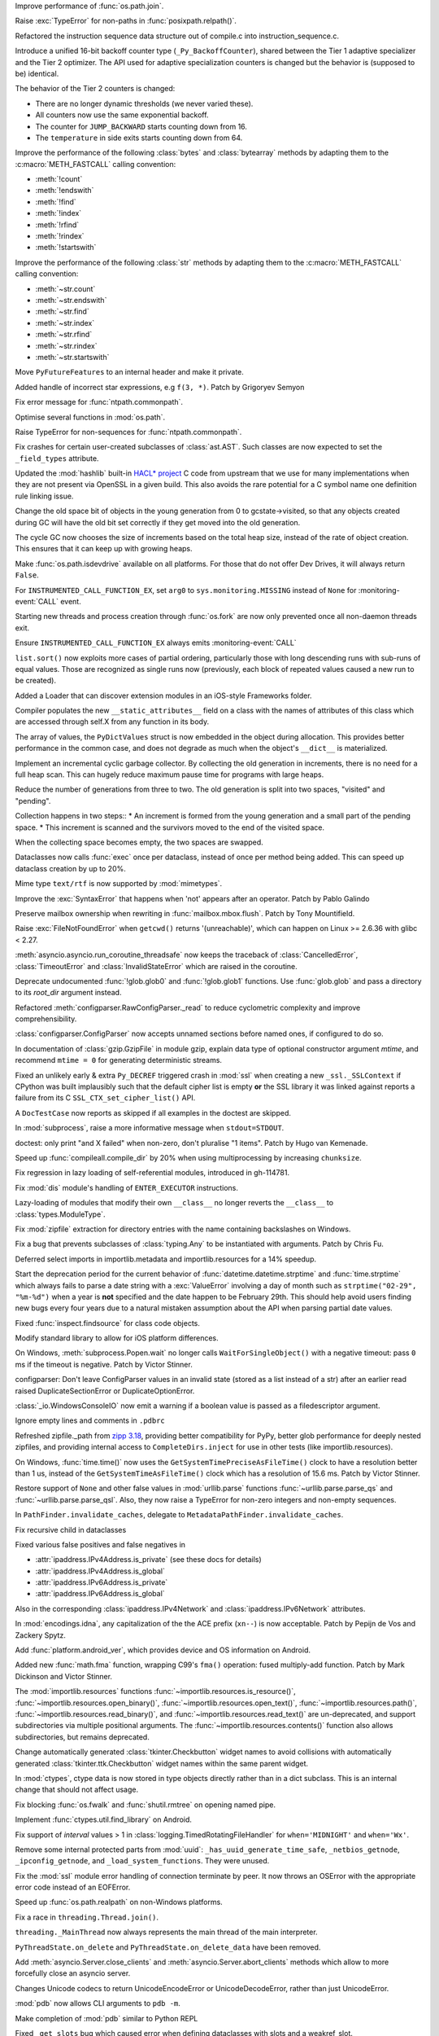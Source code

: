 .. date: 2024-04-08-20-26-15
.. gh-issue: 117648
.. nonce: NzVEa7
.. release date: 2024-04-09
.. section: Core and Builtins

Improve performance of :func:`os.path.join`.

..

.. date: 2024-04-06-16-42-34
.. gh-issue: 117584
.. nonce: hqk9Hn
.. section: Core and Builtins

Raise :exc:`TypeError` for non-paths in :func:`posixpath.relpath()`.

..

.. date: 2024-04-04-13-42-59
.. gh-issue: 117494
.. nonce: GPQH64
.. section: Core and Builtins

Refactored the instruction sequence data structure out of compile.c into
instruction_sequence.c.

..

.. date: 2024-04-03-13-44-04
.. gh-issue: 116968
.. nonce: zgcdG2
.. section: Core and Builtins

Introduce a unified 16-bit backoff counter type (``_Py_BackoffCounter``),
shared between the Tier 1 adaptive specializer and the Tier 2 optimizer. The
API used for adaptive specialization counters is changed but the behavior is
(supposed to be) identical.

The behavior of the Tier 2 counters is changed:

* There are no longer dynamic thresholds (we never varied these).
* All counters now use the same exponential backoff.
* The counter for ``JUMP_BACKWARD`` starts counting down from 16.
* The ``temperature`` in side exits starts counting down from 64.

..

.. date: 2024-04-03-09-49-15
.. gh-issue: 117431
.. nonce: WAqRgc
.. section: Core and Builtins

Improve the performance of the following :class:`bytes` and
:class:`bytearray` methods by adapting them to the :c:macro:`METH_FASTCALL`
calling convention:

* :meth:`!count`
* :meth:`!endswith`
* :meth:`!find`
* :meth:`!index`
* :meth:`!rfind`
* :meth:`!rindex`
* :meth:`!startswith`

..

.. date: 2024-04-02-17-37-35
.. gh-issue: 117431
.. nonce: vDKAOn
.. section: Core and Builtins

Improve the performance of the following :class:`str` methods by adapting
them to the :c:macro:`METH_FASTCALL` calling convention:

* :meth:`~str.count`
* :meth:`~str.endswith`
* :meth:`~str.find`
* :meth:`~str.index`
* :meth:`~str.rfind`
* :meth:`~str.rindex`
* :meth:`~str.startswith`

..

.. date: 2024-04-02-10-04-57
.. gh-issue: 117411
.. nonce: YdyVmG
.. section: Core and Builtins

Move ``PyFutureFeatures`` to an internal header and make it private.

..

.. date: 2024-04-02-06-16-49
.. gh-issue: 109120
.. nonce: X485oN
.. section: Core and Builtins

Added handle of incorrect star expressions, e.g ``f(3, *)``. Patch by
Grigoryev Semyon

..

.. date: 2024-03-29-21-43-19
.. gh-issue: 117381
.. nonce: fT0JFM
.. section: Core and Builtins

Fix error message for :func:`ntpath.commonpath`.

..

.. date: 2024-03-29-15-04-13
.. gh-issue: 117349
.. nonce: OB9kQQ
.. section: Core and Builtins

Optimise several functions in :mod:`os.path`.

..

.. date: 2024-03-28-19-13-20
.. gh-issue: 117335
.. nonce: d6uKJu
.. section: Core and Builtins

Raise TypeError for non-sequences for :func:`ntpath.commonpath`.

..

.. date: 2024-03-26-17-22-38
.. gh-issue: 117266
.. nonce: Kwh79O
.. section: Core and Builtins

Fix crashes for certain user-created subclasses of :class:`ast.AST`. Such
classes are now expected to set the ``_field_types`` attribute.

..

.. date: 2024-03-25-17-04-54
.. gh-issue: 99108
.. nonce: 8bjdO6
.. section: Core and Builtins

Updated the :mod:`hashlib` built-in `HACL\* project`_ C code from upstream
that we use for many implementations when they are not present via OpenSSL
in a given build.  This also avoids the rare potential for a C symbol name
one definition rule linking issue.

.. _HACL\* project: https://github.com/hacl-star/hacl-star

..

.. date: 2024-03-25-12-51-12
.. gh-issue: 117108
.. nonce: tNqDEo
.. section: Core and Builtins

Change the old space bit of objects in the young generation from 0 to
gcstate->visited, so that any objects created during GC will have the old
bit set correctly if they get moved into the old generation.

..

.. date: 2024-03-21-12-10-11
.. gh-issue: 117108
.. nonce: _6jIrB
.. section: Core and Builtins

The cycle GC now chooses the size of increments based on the total heap
size, instead of the rate of object creation. This ensures that it can keep
up with growing heaps.

..

.. date: 2024-03-21-09-57-57
.. gh-issue: 117114
.. nonce: Qu-p55
.. section: Core and Builtins

Make :func:`os.path.isdevdrive` available on all platforms. For those that
do not offer Dev Drives, it will always return ``False``.

..

.. date: 2024-03-13-16-55-25
.. gh-issue: 116735
.. nonce: o3w6y8
.. section: Core and Builtins

For ``INSTRUMENTED_CALL_FUNCTION_EX``, set ``arg0`` to
``sys.monitoring.MISSING`` instead of ``None`` for :monitoring-event:`CALL`
event.

..

.. date: 2024-03-12-20-31-57
.. gh-issue: 113964
.. nonce: bJppzg
.. section: Core and Builtins

Starting new threads and process creation through :func:`os.fork` are now
only prevented once all non-daemon threads exit.

..

.. date: 2024-03-11-22-05-56
.. gh-issue: 116626
.. nonce: GsyczB
.. section: Core and Builtins

Ensure ``INSTRUMENTED_CALL_FUNCTION_EX`` always emits
:monitoring-event:`CALL`

..

.. date: 2024-03-11-00-45-39
.. gh-issue: 116554
.. nonce: gYumG5
.. section: Core and Builtins

``list.sort()`` now exploits more cases of partial ordering, particularly
those with long descending runs with sub-runs of equal values. Those are
recognized as single runs now (previously, each block of repeated values
caused a new run to be created).

..

.. date: 2024-03-07-16-12-39
.. gh-issue: 114099
.. nonce: ujdjn2
.. section: Core and Builtins

Added a Loader that can discover extension modules in an iOS-style
Frameworks folder.

..

.. date: 2024-02-25-14-17-25
.. gh-issue: 115775
.. nonce: CNbGbJ
.. section: Core and Builtins

Compiler populates the new ``__static_attributes__`` field on a class with
the names of attributes of this class which are accessed through self.X from
any function in its body.

..

.. date: 2024-02-24-03-39-09
.. gh-issue: 115776
.. nonce: THJXqg
.. section: Core and Builtins

The array of values, the ``PyDictValues`` struct is now embedded in the
object during allocation. This provides better performance in the common
case, and does not degrade as much when the object's ``__dict__`` is
materialized.

..

.. date: 2024-01-07-04-22-51
.. gh-issue: 108362
.. nonce: oB9Gcf
.. section: Core and Builtins

Implement an incremental cyclic garbage collector. By collecting the old
generation in increments, there is no need for a full heap scan. This can
hugely reduce maximum pause time for programs with large heaps.

Reduce the number of generations from three to two. The old generation is
split into two spaces, "visited" and "pending".

Collection happens in two steps:: * An increment is formed from the young
generation and a small part of the pending space. * This increment is
scanned and the survivors moved to the end of the visited space.

When the collecting space becomes empty, the two spaces are swapped.

..

.. date: 2023-10-14-00-05-17
.. gh-issue: 109870
.. nonce: oKpJ3P
.. section: Core and Builtins

Dataclasses now calls :func:`exec` once per dataclass, instead of once per
method being added.  This can speed up dataclass creation by up to 20%.

..

.. date: 2022-10-05-09-33-48
.. gh-issue: 97901
.. nonce: BOLluU
.. section: Core and Builtins

Mime type ``text/rtf`` is now supported by :mod:`mimetypes`.

..

.. bpo: 24612
.. date: 2021-09-04-22-33-01
.. nonce: SsTuUX
.. section: Core and Builtins

Improve the :exc:`SyntaxError` that happens when 'not' appears after an
operator. Patch by Pablo Galindo

..

.. date: 2024-04-03-18-36-53
.. gh-issue: 117467
.. nonce: l6rWlj
.. section: Library

Preserve mailbox ownership when rewriting in :func:`mailbox.mbox.flush`.
Patch by Tony Mountifield.

..

.. date: 2024-04-02-20-30-12
.. gh-issue: 114848
.. nonce: YX4pEc
.. section: Library

Raise :exc:`FileNotFoundError` when ``getcwd()`` returns '(unreachable)',
which can happen on Linux >= 2.6.36 with glibc < 2.27.

..

.. date: 2024-04-02-13-13-46
.. gh-issue: 117459
.. nonce: jiIZmH
.. section: Library

:meth:`asyncio.asyncio.run_coroutine_threadsafe` now keeps the traceback of
:class:`CancelledError`, :class:`TimeoutError` and
:class:`InvalidStateError` which are raised in the coroutine.

..

.. date: 2024-03-29-15-58-01
.. gh-issue: 117337
.. nonce: 7w3Qwp
.. section: Library

Deprecate undocumented :func:`!glob.glob0` and :func:`!glob.glob1`
functions. Use :func:`glob.glob` and pass a directory to its *root_dir*
argument instead.

..

.. date: 2024-03-29-12-07-26
.. gh-issue: 117348
.. nonce: WjCYvK
.. section: Library

Refactored :meth:`configparser.RawConfigParser._read` to reduce cyclometric
complexity and improve comprehensibility.

..

.. date: 2024-03-28-17-55-22
.. gh-issue: 66449
.. nonce: 4jhuEV
.. section: Library

:class:`configparser.ConfigParser` now accepts unnamed sections before named
ones, if configured to do so.

..

.. date: 2024-03-28-13-54-20
.. gh-issue: 88014
.. nonce: zJz31I
.. section: Library

In documentation of :class:`gzip.GzipFile` in module gzip, explain data type
of optional constructor argument *mtime*, and recommend ``mtime = 0`` for
generating deterministic streams.

..

.. date: 2024-03-27-21-05-52
.. gh-issue: 117310
.. nonce: Bt2wox
.. section: Library

Fixed an unlikely early & extra ``Py_DECREF`` triggered crash in :mod:`ssl`
when creating a new ``_ssl._SSLContext`` if CPython was built implausibly
such that the default cipher list is empty **or** the SSL library it was
linked against reports a failure from its C ``SSL_CTX_set_cipher_list()``
API.

..

.. date: 2024-03-27-16-43-42
.. gh-issue: 117294
.. nonce: wbXNFv
.. section: Library

A ``DocTestCase`` now reports as skipped if all examples in the doctest are
skipped.

..

.. date: 2024-03-26-11-48-39
.. gh-issue: 98966
.. nonce: SayV9y
.. section: Library

In :mod:`subprocess`, raise a more informative message when
``stdout=STDOUT``.

..

.. date: 2024-03-25-21-15-56
.. gh-issue: 117225
.. nonce: oOaZXb
.. section: Library

doctest: only print "and X failed" when non-zero, don't pluralise "1 items".
Patch by Hugo van Kemenade.

..

.. date: 2024-03-25-00-20-16
.. gh-issue: 117205
.. nonce: yV7xGb
.. section: Library

Speed up :func:`compileall.compile_dir` by 20% when using multiprocessing by
increasing ``chunksize``.

..

.. date: 2024-03-23-14-26-18
.. gh-issue: 117178
.. nonce: vTisTG
.. section: Library

Fix regression in lazy loading of self-referential modules, introduced in
gh-114781.

..

.. date: 2024-03-23-13-40-13
.. gh-issue: 112383
.. nonce: XuHf3G
.. section: Library

Fix :mod:`dis` module's handling of ``ENTER_EXECUTOR`` instructions.

..

.. date: 2024-03-23-12-28-05
.. gh-issue: 117182
.. nonce: a0KANW
.. section: Library

Lazy-loading of modules that modify their own ``__class__`` no longer
reverts the ``__class__`` to :class:`types.ModuleType`.

..

.. date: 2024-03-21-17-07-38
.. gh-issue: 117084
.. nonce: w1mTpT
.. section: Library

Fix :mod:`zipfile` extraction for directory entries with the name containing
backslashes on Windows.

..

.. date: 2024-03-21-07-27-36
.. gh-issue: 117110
.. nonce: 9K1InX
.. section: Library

Fix a bug that prevents subclasses of :class:`typing.Any` to be instantiated
with arguments. Patch by Chris Fu.

..

.. date: 2024-03-20-23-07-58
.. gh-issue: 109653
.. nonce: uu3lrX
.. section: Library

Deferred select imports in importlib.metadata and importlib.resources for a
14% speedup.

..

.. date: 2024-03-20-16-10-29
.. gh-issue: 70647
.. nonce: FpD6Ar
.. section: Library

Start the deprecation period for the current behavior of
:func:`datetime.datetime.strptime` and :func:`time.strptime` which always
fails to parse a date string with a :exc:`ValueError` involving a day of
month such as ``strptime("02-29", "%m-%d")`` when a year is **not**
specified and the date happen to be February 29th.  This should help avoid
users finding new bugs every four years due to a natural mistaken assumption
about the API when parsing partial date values.

..

.. date: 2024-03-19-19-42-25
.. gh-issue: 116987
.. nonce: ZVKUH1
.. section: Library

Fixed :func:`inspect.findsource` for class code objects.

..

.. date: 2024-03-19-14-35-57
.. gh-issue: 114099
.. nonce: siNSpK
.. section: Library

Modify standard library to allow for iOS platform differences.

..

.. date: 2024-03-19-11-08-26
.. gh-issue: 90872
.. nonce: ghys95
.. section: Library

On Windows, :meth:`subprocess.Popen.wait` no longer calls
``WaitForSingleObject()`` with a negative timeout: pass ``0`` ms if the
timeout is negative. Patch by Victor Stinner.

..

.. date: 2024-03-18-14-36-50
.. gh-issue: 116957
.. nonce: dTCs4f
.. section: Library

configparser: Don't leave ConfigParser values in an invalid state (stored as
a list instead of a str) after an earlier read raised DuplicateSectionError
or DuplicateOptionError.

..

.. date: 2024-03-17-18-12-39
.. gh-issue: 115538
.. nonce: PBiRQB
.. section: Library

:class:`_io.WindowsConsoleIO` now emit a warning if a boolean value is
passed as a filedescriptor argument.

..

.. date: 2024-03-14-20-59-28
.. gh-issue: 90095
.. nonce: 7UaJ1U
.. section: Library

Ignore empty lines and comments in ``.pdbrc``

..

.. date: 2024-03-14-17-24-59
.. gh-issue: 106531
.. nonce: 9ehywi
.. section: Library

Refreshed zipfile._path from `zipp 3.18
<https://zipp.readthedocs.io/en/latest/history.html#v3-18-0>`_, providing
better compatibility for PyPy, better glob performance for deeply nested
zipfiles, and providing internal access to ``CompleteDirs.inject`` for use
in other tests (like importlib.resources).

..

.. date: 2024-03-14-17-21-25
.. gh-issue: 63207
.. nonce: LV16SL
.. section: Library

On Windows, :func:`time.time()` now uses the
``GetSystemTimePreciseAsFileTime()`` clock to have a resolution better than
1 us, instead of the ``GetSystemTimeAsFileTime()`` clock which has a
resolution of 15.6 ms. Patch by Victor Stinner.

..

.. date: 2024-03-14-14-01-46
.. gh-issue: 116764
.. nonce: moB3Lc
.. section: Library

Restore support of ``None`` and other false values in :mod:`urllib.parse`
functions :func:`~urllib.parse.parse_qs` and
:func:`~urllib.parse.parse_qsl`. Also, they now raise a TypeError for
non-zero integers and non-empty sequences.

..

.. date: 2024-03-14-10-01-23
.. gh-issue: 116811
.. nonce: _h5iKP
.. section: Library

In ``PathFinder.invalidate_caches``, delegate to
``MetadataPathFinder.invalidate_caches``.

..

.. date: 2024-03-14-09-38-51
.. gh-issue: 116647
.. nonce: h0d_zj
.. section: Library

Fix recursive child in dataclasses

..

.. date: 2024-03-14-01-38-44
.. gh-issue: 113171
.. nonce: VFnObz
.. section: Library

Fixed various false positives and false negatives in

* :attr:`ipaddress.IPv4Address.is_private` (see these docs for details)
* :attr:`ipaddress.IPv4Address.is_global`
* :attr:`ipaddress.IPv6Address.is_private`
* :attr:`ipaddress.IPv6Address.is_global`

Also in the corresponding :class:`ipaddress.IPv4Network` and
:class:`ipaddress.IPv6Network` attributes.

..

.. date: 2024-03-13-15-45-54
.. gh-issue: 63283
.. nonce: OToJnG
.. section: Library

In :mod:`encodings.idna`, any capitalization of the the ACE prefix
(``xn--``) is now acceptable. Patch by Pepijn de Vos and Zackery Spytz.

..

.. date: 2024-03-12-19-32-17
.. gh-issue: 71042
.. nonce: oI0Ron
.. section: Library

Add :func:`platform.android_ver`, which provides device and OS information
on Android.

..

.. date: 2024-03-12-17-53-14
.. gh-issue: 73468
.. nonce: z4ZzvJ
.. section: Library

Added new :func:`math.fma` function, wrapping C99's ``fma()`` operation:
fused multiply-add function. Patch by Mark Dickinson and Victor Stinner.

..

.. date: 2024-03-11-17-04-55
.. gh-issue: 116608
.. nonce: 30f58-
.. section: Library

The :mod:`importlib.resources` functions
:func:`~importlib.resources.is_resource()`,
:func:`~importlib.resources.open_binary()`,
:func:`~importlib.resources.open_text()`,
:func:`~importlib.resources.path()`,
:func:`~importlib.resources.read_binary()`, and
:func:`~importlib.resources.read_text()` are un-deprecated, and support
subdirectories via multiple positional arguments. The
:func:`~importlib.resources.contents()` function also allows subdirectories,
but remains deprecated.

..

.. date: 2024-03-08-11-31-49
.. gh-issue: 116484
.. nonce: VMAsU7
.. section: Library

Change automatically generated :class:`tkinter.Checkbutton` widget names to
avoid collisions with automatically generated
:class:`tkinter.ttk.Checkbutton` widget names within the same parent widget.

..

.. date: 2024-03-07-11-10-27
.. gh-issue: 114314
.. nonce: iEhAMH
.. section: Library

In :mod:`ctypes`, ctype data is now stored in type objects directly rather
than in a dict subclass. This is an internal change that should not affect
usage.

..

.. date: 2024-03-06-18-30-37
.. gh-issue: 116401
.. nonce: 3Wcda2
.. section: Library

Fix blocking :func:`os.fwalk` and :func:`shutil.rmtree` on opening named
pipe.

..

.. date: 2024-03-05-19-56-29
.. gh-issue: 71052
.. nonce: PMDK--
.. section: Library

Implement :func:`ctypes.util.find_library` on Android.

..

.. date: 2024-03-01-20-23-57
.. gh-issue: 90535
.. nonce: wXm-jC
.. section: Library

Fix support of *interval* values > 1 in
:class:`logging.TimedRotatingFileHandler` for ``when='MIDNIGHT'`` and
``when='Wx'``.

..

.. date: 2024-02-26-10-06-50
.. gh-issue: 113308
.. nonce: MbvOFt
.. section: Library

Remove some internal protected parts from :mod:`uuid`:
``_has_uuid_generate_time_safe``, ``_netbios_getnode``,
``_ipconfig_getnode``, and ``_load_system_functions``. They were unused.

..

.. date: 2024-02-18-09-50-31
.. gh-issue: 115627
.. nonce: HGchj0
.. section: Library

Fix the :mod:`ssl` module error handling of connection terminate by peer. It
now throws an OSError with the appropriate error code instead of an
EOFError.

..

.. date: 2024-02-01-08-09-20
.. gh-issue: 114847
.. nonce: -JrWrR
.. section: Library

Speed up :func:`os.path.realpath` on non-Windows platforms.

..

.. date: 2024-02-01-03-09-38
.. gh-issue: 114271
.. nonce: raCkt5
.. section: Library

Fix a race in ``threading.Thread.join()``.

``threading._MainThread`` now always represents the main thread of the main
interpreter.

``PyThreadState.on_delete`` and ``PyThreadState.on_delete_data`` have been
removed.

..

.. date: 2024-01-22-15-50-58
.. gh-issue: 113538
.. nonce: v2wrwg
.. section: Library

Add :meth:`asyncio.Server.close_clients` and
:meth:`asyncio.Server.abort_clients` methods which allow to more forcefully
close an asyncio server.

..

.. date: 2024-01-02-22-47-12
.. gh-issue: 85287
.. nonce: ZC5DLj
.. section: Library

Changes Unicode codecs to return UnicodeEncodeError or UnicodeDecodeError,
rather than just UnicodeError.

..

.. date: 2023-12-28-22-52-45
.. gh-issue: 113548
.. nonce: j6TJ7O
.. section: Library

:mod:`pdb` now allows CLI arguments to ``pdb -m``.

..

.. date: 2023-12-11-00-51-51
.. gh-issue: 112948
.. nonce: k-OKp5
.. section: Library

Make completion of :mod:`pdb` similar to Python REPL

..

.. date: 2023-06-16-19-17-06
.. gh-issue: 105866
.. nonce: 0NBveV
.. section: Library

Fixed ``_get_slots`` bug which caused error when defining dataclasses with
slots and a weakref_slot.

..

.. date: 2023-05-06-05-00-42
.. gh-issue: 96471
.. nonce: S3X5I-
.. section: Library

Add :py:class:`asyncio.Queue` termination with
:py:meth:`~asyncio.Queue.shutdown` method.

..

.. date: 2022-06-22-14-45-32
.. gh-issue: 89739
.. nonce: CqZcRL
.. section: Library

The :mod:`zipimport` module can now read ZIP64 files.

..

.. bpo: 33533
.. date: 2020-10-02-17-35-19
.. nonce: GLIhM5
.. section: Library

:func:`asyncio.as_completed` now returns an object that is both an
asynchronous iterator and plain iterator. The new asynchronous iteration
pattern allows for easier correlation between prior tasks and their
completed results. This is a closer match to
:func:`concurrent.futures.as_completed`'s iteration pattern. Patch by Justin
Arthur.

..

.. bpo: 27578
.. date: 2020-06-11-16-20-33
.. nonce: CIA-fu
.. section: Library

:func:`inspect.getsource` (and related functions) work with empty module
files, returning ``'\n'`` (or reasonable equivalent) instead of raising
``OSError``. Patch by Kernc.

..

.. bpo: 37141
.. date: 2019-09-26-17-52-52
.. nonce: onYY2-
.. section: Library

Accept an iterable of separators in :meth:`asyncio.StreamReader.readuntil`,
stopping when one of them is encountered.

..

.. date: 2019-08-27-01-03-26
.. gh-issue: 66543
.. nonce: _TRpYr
.. section: Library

Make :func:`mimetypes.guess_type` properly parsing of URLs with only a host
name, URLs containing fragment or query, and filenames with only a UNC
sharepoint on Windows. Based on patch by Dong-hee Na.

..

.. bpo: 15010
.. date: 2019-08-12-19-08-06
.. nonce: 3bY2CF
.. section: Library

:meth:`unittest.TestLoader.discover` now saves the original value of
``unittest.TestLoader._top_level_dir`` and restores it at the end of the
call.

..

.. date: 2024-03-20-15-12-37
.. gh-issue: 115977
.. nonce: IMLi6K
.. section: Documentation

Remove compatibilty references to Emscripten.

..

.. date: 2024-03-20-12-41-47
.. gh-issue: 114099
.. nonce: ad_Ck9
.. section: Documentation

Add an iOS platform guide, and flag modules not available on iOS.

..

.. date: 2022-04-15-13-15-23
.. gh-issue: 91565
.. nonce: OznXwC
.. section: Documentation

Changes to documentation files and config outputs to reflect the new
location for reporting bugs - i.e. GitHub rather than bugs.python.org.

..

.. date: 2024-03-25-21-31-49
.. gh-issue: 83434
.. nonce: U7Z8cY
.. section: Tests

Disable JUnit XML output (``--junit-xml=FILE`` command line option) in
regrtest when hunting for reference leaks (``-R`` option). Patch by Victor
Stinner.

..

.. date: 2024-03-24-23-49-25
.. gh-issue: 117187
.. nonce: eMLT5n
.. section: Tests

Fix XML tests for vanilla Expat <2.6.0.

..

.. date: 2024-03-21-11-32-29
.. gh-issue: 116333
.. nonce: F-9Ram
.. section: Tests

Tests of TLS related things (error codes, etc) were updated to be more
lenient about specific error message strings and behaviors as seen in the
BoringSSL and AWS-LC forks of OpenSSL.

..

.. date: 2024-03-20-14-19-32
.. gh-issue: 117089
.. nonce: WwR1Z1
.. section: Tests

Consolidated tests for importlib.metadata in their own ``metadata`` package.

..

.. date: 2024-03-13-12-06-49
.. gh-issue: 115979
.. nonce: zsNpQD
.. section: Tests

Update test_importlib so that it passes under WASI SDK 21.

..

.. date: 2024-03-11-23-20-28
.. gh-issue: 112536
.. nonce: Qv1RrX
.. section: Tests

Add --tsan to test.regrtest for running TSAN tests in reasonable execution
times. Patch by Donghee Na.

..

.. date: 2024-03-06-11-00-36
.. gh-issue: 116307
.. nonce: Uij0t_
.. section: Tests

Added import helper ``isolated_modules`` as ``CleanImport`` does not remove
modules imported during the context. Use it in importlib.resources tests to
avoid leaving ``mod`` around to impede importlib.metadata tests.

..

.. date: 2024-03-13-16-16-43
.. gh-issue: 114736
.. nonce: ZhmauG
.. section: Build

Have WASI builds use WASI SDK 21.

..

.. date: 2024-03-08-17-05-15
.. gh-issue: 115983
.. nonce: ZQqk0Q
.. section: Build

Skip building test modules that must be built as shared under WASI.

..

.. date: 2024-03-06-17-26-55
.. gh-issue: 71052
.. nonce: vLbu9u
.. section: Build

Add Android build script and instructions.

..

.. date: 2024-03-28-22-12-00
.. gh-issue: 117267
.. nonce: K_tki1
.. section: Windows

Ensure ``DirEntry.stat().st_ctime`` behaves consistently with
:func:`os.stat` during the deprecation period of ``st_ctime`` by containing
the same value as ``st_birthtime``. After the deprecation period,
``st_ctime`` will be the metadata change time (or unavailable through
``DirEntry``), and only ``st_birthtime`` will contain the creation time.

..

.. date: 2024-03-14-20-46-23
.. gh-issue: 116195
.. nonce: Cu_rYs
.. section: Windows

Improves performance of :func:`os.getppid` by using an alternate system API
when available. Contributed by vxiiduu.

..

.. date: 2024-03-14-09-14-21
.. gh-issue: 88494
.. nonce: Bwfmp7
.. section: Windows

On Windows, :func:`time.monotonic()` now uses the
``QueryPerformanceCounter()`` clock to have a resolution better than 1 us,
instead of the ``GetTickCount64()`` clock which has a resolution of 15.6 ms.
Patch by Victor Stinner.

..

.. date: 2024-03-14-01-58-22
.. gh-issue: 116773
.. nonce: H2UldY
.. section: Windows

Fix instances of ``<_overlapped.Overlapped object at 0xXXX> still has
pending operation at deallocation, the process may crash``.

..

.. date: 2024-02-24-23-03-43
.. gh-issue: 91227
.. nonce: sL4zWC
.. section: Windows

Fix the asyncio ProactorEventLoop implementation so that sending a datagram
to an address that is not listening does not prevent receiving any more
datagrams.

..

.. date: 2024-02-08-14-48-15
.. gh-issue: 115119
.. nonce: qMt32O
.. section: Windows

Switched from vendored ``libmpdecimal`` code to a separately-hosted external
package in the ``cpython-source-deps`` repository when building the
``_decimal`` module.

..

.. date: 2024-04-08-18-53-33
.. gh-issue: 117642
.. nonce: _-tYH_
.. section: C API

Fix :pep:`737` implementation for ``%#T`` and ``%#N``.

..

.. date: 2024-03-22-19-29-24
.. gh-issue: 87193
.. nonce: u7O-jY
.. section: C API

:c:func:`_PyBytes_Resize` can now be called for bytes objects with reference
count > 1, including 1-byte bytes objects. It creates a new bytes object and
destroys the old one if it has reference count > 1.

..

.. date: 2024-03-20-13-13-22
.. gh-issue: 117021
.. nonce: 0Q5jBx
.. section: C API

Fix integer overflow in :c:func:`PyLong_AsPid` on non-Windows 64-bit
platforms.

..

.. date: 2024-03-19-09-49-04
.. gh-issue: 115756
.. nonce: 4Ls_Tl
.. section: C API

:c:func:`!PyCode_GetFirstFree` is an ustable API now and has been renamed to
:c:func:`PyUnstable_Code_GetFirstFree`. (Contributed by Bogdan Romanyuk in
:gh:`115781`)

..

.. date: 2024-03-18-10-58-47
.. gh-issue: 116869
.. nonce: lN0GBl
.. section: C API

Add ``test_cext`` test: build a C extension to check if the Python C API
emits C compiler warnings. Patch by Victor Stinner.

..

.. date: 2024-03-18-09-58-46
.. gh-issue: 116869
.. nonce: LFDVKM
.. section: C API

Make the C API compatible with ``-Werror=declaration-after-statement``
compiler flag again. Patch by Victor Stinner.

..

.. date: 2024-03-17-22-42-21
.. gh-issue: 116936
.. nonce: tNrzfm
.. section: C API

Add :c:func:`PyType_GetModuleByDef` to the limited C API. Patch by Victor
Stinner.

..

.. date: 2024-03-16-12-21-00
.. gh-issue: 116809
.. nonce: JL786L
.. section: C API

Restore removed private ``_PyErr_ChainExceptions1()`` function. Patch by
Victor Stinner.

..

.. date: 2024-03-15-23-57-33
.. gh-issue: 115754
.. nonce: zLdv82
.. section: C API

In the limited C API version 3.13, getting ``Py_None``, ``Py_False``,
``Py_True``, ``Py_Ellipsis`` and ``Py_NotImplemented`` singletons is now
implemented as function calls at the stable ABI level to hide implementation
details. Getting these constants still return borrowed references. Patch by
Victor Stinner.

..

.. date: 2024-03-15-23-55-24
.. gh-issue: 115754
.. nonce: xnzc__
.. section: C API

Add :c:func:`Py_GetConstant` and :c:func:`Py_GetConstantBorrowed` functions
to get constants. For example, ``Py_GetConstant(Py_CONSTANT_ZERO)`` returns
a :term:`strong reference` to the constant zero. Patch by Victor Stinner.

..

.. date: 2024-03-14-22-30-07
.. gh-issue: 111696
.. nonce: 76UMKi
.. section: C API

Add support for ``%T``, ``%T#``, ``%N`` and ``%N#`` formats to
:c:func:`PyUnicode_FromFormat`: format the fully qualified name of an object
type and of a type: call :c:func:`PyType_GetModuleName`. See :pep:`737` for
more information. Patch by Victor Stinner.

..

.. date: 2024-03-14-18-00-32
.. gh-issue: 111696
.. nonce: L6oIPq
.. section: C API

Add :c:func:`PyType_GetModuleName` function to get the type's module name.
Equivalent to getting the ``type.__module__`` attribute. Patch by Eric Snow
and Victor Stinner.

..

.. date: 2024-03-14-15-17-11
.. gh-issue: 111696
.. nonce: YmnvAi
.. section: C API

Add :c:func:`PyType_GetFullyQualifiedName` function to get the type's fully
qualified name. Equivalent to ``f"{type.__module__}.{type.__qualname__}"``,
or ``type.__qualname__`` if ``type.__module__`` is not a string or is equal
to ``"builtins"``. Patch by Victor Stinner.

..

.. date: 2024-03-14-10-33-58
.. gh-issue: 85283
.. nonce: LOgmdU
.. section: C API

The ``fcntl``, ``grp``, ``pwd``, ``termios``, ``_statistics`` and
``_testconsole`` C extensions are now built with the :ref:`limited C API
<limited-c-api>`. Patch by Victor Stinner.

..

.. date: 2024-02-28-15-50-01
.. gh-issue: 111140
.. nonce: mpwcUg
.. section: C API

Add additional flags to :c:func:`PyLong_AsNativeBytes` and
:c:func:`PyLong_FromNativeBytes` to allow the caller to determine how to
handle edge cases around values that fill the entire buffer.

..

.. date: 2023-12-12-19-48-31
.. gh-issue: 113024
.. nonce: rXcQs7
.. section: C API

Add :c:func:`PyObject_GenericHash` function.
